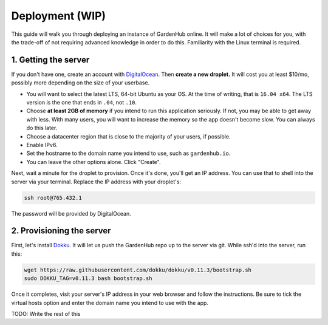 Deployment (WIP)
==========

This guide will walk you through deploying an instance of GardenHub online. It will make a lot of choices for you, with the trade-off of not requiring advanced knowledge in order to do this. Familiarity with the Linux terminal is required.

1. Getting the server
---------------------

If you don't have one, create an account with DigitalOcean_. Then **create a new droplet.** It will cost you at least $10/mo, possibly more depending on the size of your userbase.

* You will want to select the latest LTS, 64-bit Ubuntu as your OS. At the time of writing, that is ``16.04 x64``. The LTS version is the one that ends in ``.04``, not ``.10``.
* Choose **at least 2GB of memory** if you intend to run this application seriously. If not, you may be able to get away with less. With many users, you will want to increase the memory so the app doesn't become slow. You can always do this later.
* Choose a datacenter region that is close to the majority of your users, if possible.
* Enable IPv6.
* Set the hostname to the domain name you intend to use, such as ``gardenhub.io``.
* You can leave the other options alone. Click "Create".

Next, wait a minute for the droplet to provision. Once it's done, you'll get an IP address. You can use that to shell into the server via your terminal. Replace the IP address with your droplet's:

.. code-block:: bash

  ssh root@765.432.1

The password will be provided by DigitalOcean.

2. Provisioning the server
--------------------------

First, let's install Dokku_. It will let us push the GardenHub repo up to the server via git. While ssh'd into the server, run this:

.. code-block:: bash

  wget https://raw.githubusercontent.com/dokku/dokku/v0.11.3/bootstrap.sh
  sudo DOKKU_TAG=v0.11.3 bash bootstrap.sh

Once it completes, visit your server's IP address in your web browser and follow the instructions. Be sure to tick the virtual hosts option and enter the domain name you intend to use with the app.

TODO: Write the rest of this


.. _DigitalOcean: https://www.digitalocean.com/
.. _Dokku: http://dokku.viewdocs.io/dokku/
